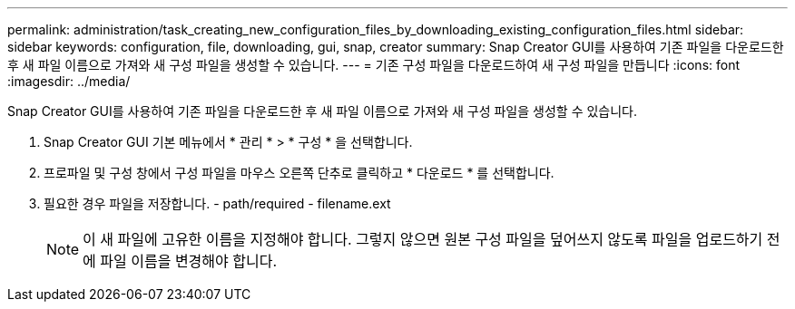 ---
permalink: administration/task_creating_new_configuration_files_by_downloading_existing_configuration_files.html 
sidebar: sidebar 
keywords: configuration, file, downloading, gui, snap, creator 
summary: Snap Creator GUI를 사용하여 기존 파일을 다운로드한 후 새 파일 이름으로 가져와 새 구성 파일을 생성할 수 있습니다. 
---
= 기존 구성 파일을 다운로드하여 새 구성 파일을 만듭니다
:icons: font
:imagesdir: ../media/


[role="lead"]
Snap Creator GUI를 사용하여 기존 파일을 다운로드한 후 새 파일 이름으로 가져와 새 구성 파일을 생성할 수 있습니다.

. Snap Creator GUI 기본 메뉴에서 * 관리 * > * 구성 * 을 선택합니다.
. 프로파일 및 구성 창에서 구성 파일을 마우스 오른쪽 단추로 클릭하고 * 다운로드 * 를 선택합니다.
. 필요한 경우 파일을 저장합니다. - path/required - filename.ext
+

NOTE: 이 새 파일에 고유한 이름을 지정해야 합니다. 그렇지 않으면 원본 구성 파일을 덮어쓰지 않도록 파일을 업로드하기 전에 파일 이름을 변경해야 합니다.


